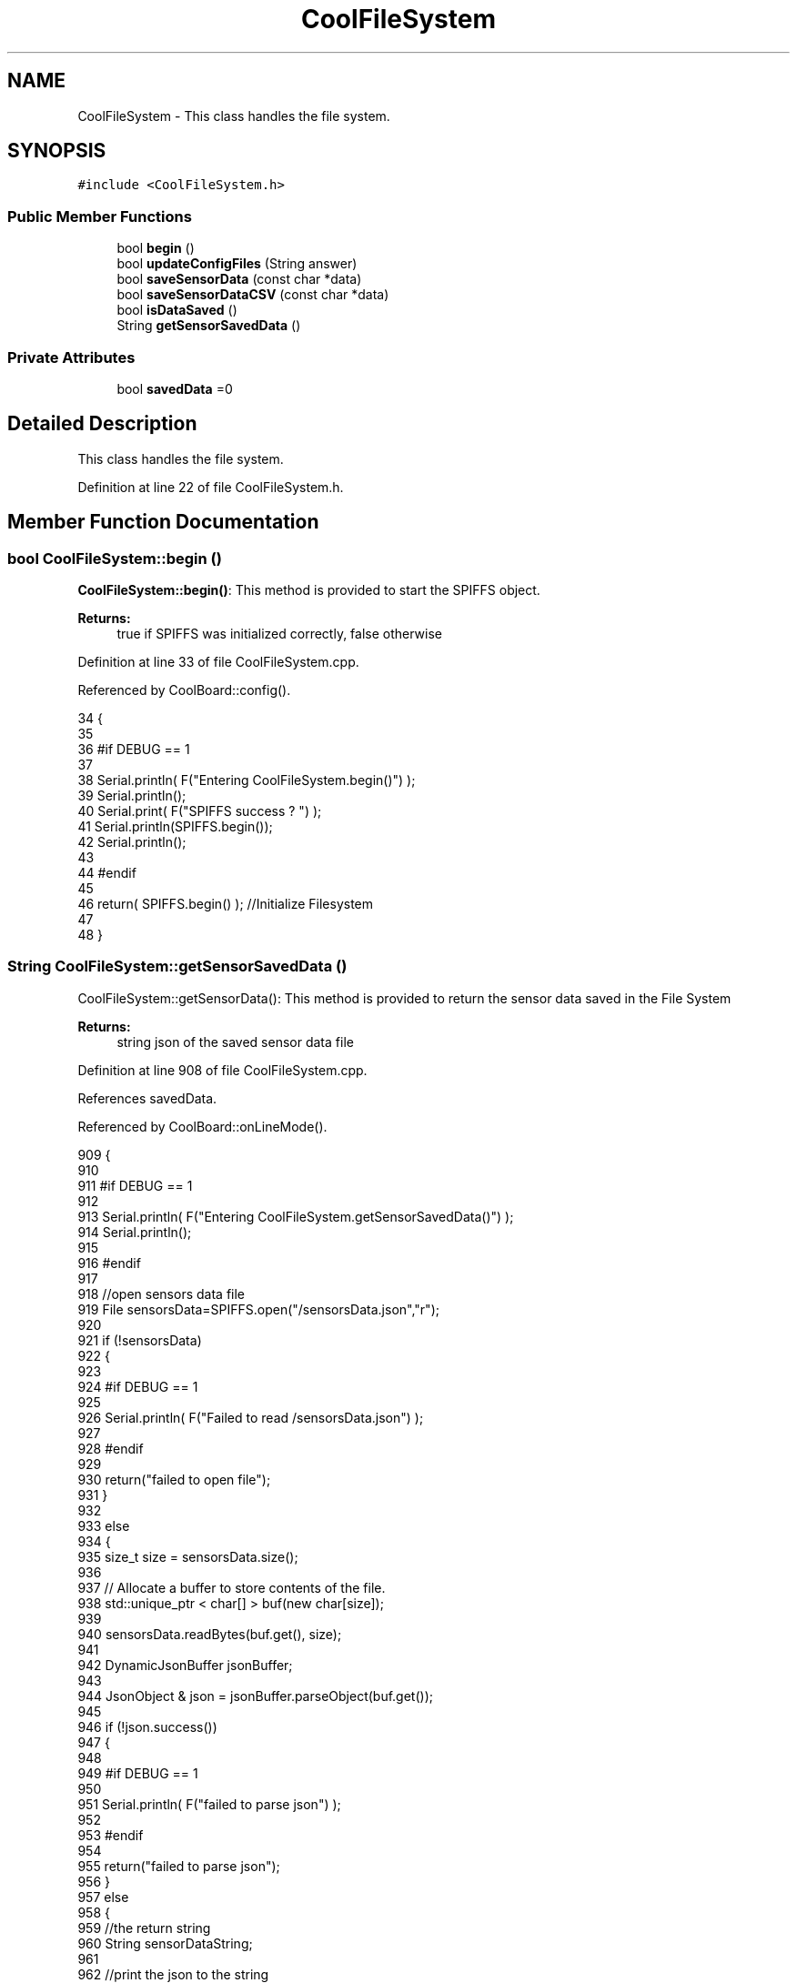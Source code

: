 .TH "CoolFileSystem" 3 "Mon Jul 31 2017" "CoolAPI" \" -*- nroff -*-
.ad l
.nh
.SH NAME
CoolFileSystem \- This class handles the file system\&.  

.SH SYNOPSIS
.br
.PP
.PP
\fC#include <CoolFileSystem\&.h>\fP
.SS "Public Member Functions"

.in +1c
.ti -1c
.RI "bool \fBbegin\fP ()"
.br
.ti -1c
.RI "bool \fBupdateConfigFiles\fP (String answer)"
.br
.ti -1c
.RI "bool \fBsaveSensorData\fP (const char *data)"
.br
.ti -1c
.RI "bool \fBsaveSensorDataCSV\fP (const char *data)"
.br
.ti -1c
.RI "bool \fBisDataSaved\fP ()"
.br
.ti -1c
.RI "String \fBgetSensorSavedData\fP ()"
.br
.in -1c
.SS "Private Attributes"

.in +1c
.ti -1c
.RI "bool \fBsavedData\fP =0"
.br
.in -1c
.SH "Detailed Description"
.PP 
This class handles the file system\&. 
.PP
Definition at line 22 of file CoolFileSystem\&.h\&.
.SH "Member Function Documentation"
.PP 
.SS "bool CoolFileSystem::begin ()"
\fBCoolFileSystem::begin()\fP: This method is provided to start the SPIFFS object\&.
.PP
\fBReturns:\fP
.RS 4
true if SPIFFS was initialized correctly, false otherwise 
.RE
.PP

.PP
Definition at line 33 of file CoolFileSystem\&.cpp\&.
.PP
Referenced by CoolBoard::config()\&.
.PP
.nf
34 {
35 
36 #if DEBUG == 1
37 
38     Serial\&.println( F("Entering CoolFileSystem\&.begin()") );
39     Serial\&.println();    
40     Serial\&.print( F("SPIFFS success ? ") );
41     Serial\&.println(SPIFFS\&.begin());
42     Serial\&.println();
43 
44 #endif
45 
46     return( SPIFFS\&.begin() );                                   //Initialize Filesystem
47 
48 }
.fi
.SS "String CoolFileSystem::getSensorSavedData ()"
CoolFileSystem::getSensorData(): This method is provided to return the sensor data saved in the File System
.PP
\fBReturns:\fP
.RS 4
string json of the saved sensor data file 
.RE
.PP

.PP
Definition at line 908 of file CoolFileSystem\&.cpp\&.
.PP
References savedData\&.
.PP
Referenced by CoolBoard::onLineMode()\&.
.PP
.nf
909 {
910 
911 #if DEBUG == 1 
912 
913     Serial\&.println( F("Entering CoolFileSystem\&.getSensorSavedData()") );
914     Serial\&.println();
915 
916 #endif
917 
918     //open sensors data file
919     File sensorsData=SPIFFS\&.open("/sensorsData\&.json","r");
920     
921     if (!sensorsData)
922     {
923 
924     #if DEBUG == 1 
925 
926         Serial\&.println( F("Failed to read /sensorsData\&.json") );
927 
928     #endif
929  
930         return("failed to open file");
931     }
932 
933     else
934     {
935         size_t size = sensorsData\&.size();
936 
937         // Allocate a buffer to store contents of the file\&.
938         std::unique_ptr < char[] > buf(new char[size]);
939 
940         sensorsData\&.readBytes(buf\&.get(), size);
941 
942         DynamicJsonBuffer jsonBuffer;
943 
944         JsonObject & json = jsonBuffer\&.parseObject(buf\&.get());
945         
946         if (!json\&.success())
947         {
948 
949         #if DEBUG == 1
950         
951             Serial\&.println( F("failed to parse json") );
952         
953         #endif
954         
955             return("failed to parse json");
956         }
957         else
958         {   
959             //the return string
960             String sensorDataString;
961             
962             //print the json to the string
963             json\&.printTo(sensorDataString);
964             
965             //close the file
966             sensorsData\&.close();
967 
968             //delete data in the file
969             File sensorsData=SPIFFS\&.open("/sensorsData\&.json","w");
970             File sensorsDataCSV=SPIFFS\&.open("/sensorsDataCSV\&.json","w");
971             if( (!sensorsData)||(!sensorsDataCSV) ) 
972             {
973             #if DEBUG == 1
974         
975                 Serial\&.println( F("failed to delete data in the file") );
976         
977             #endif
978 
979                 return("failed to delete data in the file");
980             }
981 
982             sensorsData\&.close();
983             sensorsDataCSV\&.close();
984 
985             //position the saved data flag to false
986             this->savedData=false;  
987             
988         #if DEBUG == 1 
989 
990             Serial\&.println( F("saved data : ") );
991             Serial\&.println(sensorDataString);
992             Serial\&.println();
993 
994             Serial\&.print(F("jsonBuffer size: "));
995             Serial\&.println(jsonBuffer\&.size());
996             Serial\&.println();
997 
998         
999         #endif
1000 
1001             //return the string
1002             return(sensorDataString);       
1003         }
1004         
1005         
1006     }
1007 
1008 }
.fi
.SS "bool CoolFileSystem::isDataSaved ()"
\fBCoolFileSystem::isDataSaved()\fP: This method is provided to report wether there is sensor data saved in the File System\&.
.PP
\fBReturns:\fP
.RS 4
true if there is data saved, false otherwise 
.RE
.PP

.PP
Definition at line 885 of file CoolFileSystem\&.cpp\&.
.PP
References savedData\&.
.PP
Referenced by CoolBoard::onLineMode()\&.
.PP
.nf
886 {
887 
888 #if DEBUG == 1 
889 
890     Serial\&.println( F("Entering CoolFileSystem\&.isDataSaved()") );
891     Serial\&.println();
892     Serial\&.print( F("savedData : ") );
893     Serial\&.println(this->savedData);
894 
895 #endif
896 
897     return( this->savedData );
898 }
.fi
.SS "bool CoolFileSystem::saveSensorData (const char * data)"
CoolFileSystem::saveSensorData( data ): This method is provided to save the data on the local memory when there is no internet available
.PP
sets the saved data flag to TRUE when successful
.PP
\fBReturns:\fP
.RS 4
true if the data was saved, false otherwise 
.RE
.PP

.PP
Definition at line 60 of file CoolFileSystem\&.cpp\&.
.PP
References savedData, and saveSensorDataCSV()\&.
.PP
Referenced by CoolBoard::offLineMode()\&.
.PP
.nf
61 {
62 
63 #if DEBUG == 1
64 
65     Serial\&.println( F("Entering CoolFileSystem\&.saveSensorData()") );
66     Serial\&.println();
67 
68 #endif
69     
70     File sensorsData=SPIFFS\&.open("/sensorsData\&.json","a+");
71 
72     if(!sensorsData)
73     {
74     
75     #if DEBUG == 1
76     
77         Serial\&.println( F("failed to append to /sensorsData\&.json") );
78         Serial\&.println();
79     
80     #endif
81 
82         this->savedData=false;
83         return (false); 
84     }   
85 
86     DynamicJsonBuffer jsonBuffer;
87     JsonObject& root = jsonBuffer\&.parseObject(data);
88 
89     if( root\&.success() )
90     {
91         root\&.printTo(sensorsData);
92         sensorsData\&.println();
93         sensorsData\&.close();
94 
95 
96     #if DEBUG == 1
97         
98         Serial\&.print(F("jsonBuffer size: "));
99         Serial\&.println(jsonBuffer\&.size());
100         Serial\&.println();
101 
102         sensorsData=SPIFFS\&.open("/sensorsData\&.json","r");
103         
104         if(!sensorsData)
105         {
106             
107             Serial\&.println(F("failed to reopen /sensorsData\&.json"));
108                         
109         }
110     
111         Serial\&.println( F("saved data is : ") );
112         root\&.printTo(Serial);
113         Serial\&.println();
114 
115         Serial\&.println(F("/sensorsData\&.json") );
116         while (sensorsData\&.available()) 
117         {
118             Serial\&.println(sensorsData\&.readString()) ;
119         }
120         
121         Serial\&.println();
122         
123         sensorsData\&.close();
124     
125     #endif
126 
127         this->saveSensorDataCSV(data);      
128 
129         this->savedData=true;
130         return (true);      
131     }
132     else
133     {
134     
135     #if DEBUG == 1
136 
137         Serial\&.println( F("failed to parse json") );
138     
139     #endif
140 
141         this->savedData=false;
142         return(false);
143     }
144     
145 
146 }
.fi
.SS "bool CoolFileSystem::saveSensorDataCSV (const char * data)"
CoolFileSystem::saveSensorDataCSV( data ): This method is provided to save the data on the local memory in CSV format\&.
.PP
\fBReturns:\fP
.RS 4
true if the data was saved, false otherwise 
.RE
.PP

.PP
Definition at line 157 of file CoolFileSystem\&.cpp\&.
.PP
Referenced by saveSensorData()\&.
.PP
.nf
158 {
159 #if DEBUG == 1
160 
161     Serial\&.println( F("Entering CoolFileSystem\&.saveSensorDataCSV()") );
162     Serial\&.println();
163 
164 #endif
165     //parsing json
166     DynamicJsonBuffer jsonBuffer;
167     JsonObject& root = jsonBuffer\&.parseObject(data);
168     String header="",values="";
169     
170     //if json parse success
171     if( root\&.success() )
172     {       
173         for (auto kv : root) 
174         {
175             //print the header(json keys ) to header string
176             header+=kv\&.key;
177             header+=',';
178             
179             //print the values to header string
180             values+=( kv\&.value\&.as<char*>() );
181             values+=',';
182         }
183 
184         header\&.remove(header\&.lastIndexOf(','), 1);
185         values\&.remove(values\&.lastIndexOf(','), 1);        
186     
187     #if DEBUG == 1
188     
189         Serial\&.println( F(" data is : ") );
190         root\&.printTo(Serial);
191         Serial\&.println();
192         
193         Serial\&.println(F(" header is :" ) ) ;
194         Serial\&.println(header);
195         Serial\&.println(F(" values are : "));
196         Serial\&.println(values);
197         
198         Serial\&.print(F("jsonBuffer size: "));
199         Serial\&.println(jsonBuffer\&.size());
200         Serial\&.println();
201 
202     
203     #endif
204     
205     }
206     //failed to parse json
207     else
208     {
209     
210     #if DEBUG == 1
211 
212         Serial\&.println( F("failed to parse json") );
213     
214     #endif
215 
216         return(false);
217     }
218 
219     //check if file exists
220     File sensorsData=SPIFFS\&.open("/sensorsData\&.csv","r");
221     
222     //file doesn't exist
223     if(!sensorsData)
224     {
225     
226     #if DEBUG == 1
227     
228         Serial\&.println( F("/sensorsData\&.csv not found") );
229         Serial\&.println( F("creating /sensorsData\&.csv") );
230         Serial\&.println();
231     
232     #endif
233         //create file
234         sensorsData=SPIFFS\&.open("/sensorsData\&.csv","w");
235         
236         if(!sensorsData)
237         {
238 
239         #if DEBUG == 1
240         
241             Serial\&.println( F("failed to create /sensorsData\&.csv") );
242             Serial\&.println();
243         
244         #endif
245         
246             return(false);
247 
248         }
249         
250         //print the header(json keys ) to the CSV file
251         sensorsData\&.println(header);
252 
253         //print the values to the CSV file
254         sensorsData\&.println(values);
255         
256         sensorsData\&.close();
257     
258     #if DEBUG == 1
259 
260         sensorsData=SPIFFS\&.open("/sensorsData\&.csv","r");
261         
262         if(!sensorsData)
263         {
264             Serial\&.println(F("failed to reopen /sensorsData\&.csv "));
265             return(false);      
266         }
267 
268         Serial\&.println( F("/sensorsData\&.csv : ") );
269 
270         while (sensorsData\&.available()) 
271         {
272             Serial\&.print(sensorsData\&.readString()) ;
273         }
274         Serial\&.println();
275 
276         //close the file
277         sensorsData\&.close();
278 
279     #endif
280         
281 
282         
283         return(true);
284         
285     }
286 
287     //file exist
288     else
289     {
290 
291     #if DEBUG == 1
292     
293         Serial\&.println( F("/sensorsData\&.csv  found") );
294         Serial\&.println( F("appending to /sensorsData\&.csv") );
295         Serial\&.println();
296     
297     #endif
298 
299         //append to file
300         sensorsData=SPIFFS\&.open("/sensorsData\&.csv","a");
301         
302         if(!sensorsData)
303         {
304         
305         #if DEBUG == 1
306             
307             Serial\&.println( F("failed to open /sensorsData\&.csv") );
308             Serial\&.println();
309 
310         #endif
311             
312             return(false);
313         
314         }
315 
316         //print the values to the CSV file
317         sensorsData\&.println(values);
318         
319         sensorsData\&.close();
320 
321     #if DEBUG == 1
322 
323         sensorsData=SPIFFS\&.open("/sensorsData\&.csv","r");
324         
325         if(!sensorsData)
326         {
327             Serial\&.println(F("failed to reopen /sensorsData\&.csv "));
328             return(false);      
329         }
330 
331         
332         Serial\&.println( F("/sensorsData\&.csv : ") );
333 
334         while (sensorsData\&.available()) 
335         {
336             Serial\&.println(sensorsData\&.readString()) ;
337         }
338         
339         Serial\&.println();
340         
341         sensorsData\&.close();
342         
343     #endif      
344         
345         return(true);
346     
347     }   
348 
349 
350 
351 }
.fi
.SS "bool CoolFileSystem::updateConfigFiles (String answer)"
CoolFileSystem::updateConfigFiles( mqtt answer ): This method is provided to update the configuration files when the appropriate mqtt answer is received: -update : 1
.PP
\fBReturns:\fP
.RS 4
true if the files are updated correctly, false otherwise 
.RE
.PP

.PP
Definition at line 362 of file CoolFileSystem\&.cpp\&.
.PP
References temp\&.
.PP
Referenced by CoolBoard::update()\&.
.PP
.nf
363 {
364 
365 #if DEBUG == 1
366 
367     Serial\&.println( F("Entering CoolFileSystem\&.updateConfigFiles") );
368     Serial\&.println();
369     
370     Serial\&.println( F("input answer : ") );
371     Serial\&.println(answer);
372 #endif
373 
374     //total json object 
375     DynamicJsonBuffer jsonBuffer;
376     JsonObject& root = jsonBuffer\&.parseObject( answer\&.c_str() );
377 
378 #if DEBUG == 1
379     
380     Serial\&.println( F("json object : ") );   
381     root\&.printTo(Serial);
382     Serial\&.println();
383     
384     Serial\&.print(F("jsonBuffer size: "));
385     Serial\&.println(jsonBuffer\&.size());
386     Serial\&.println();
387 
388 
389 #endif
390 
391     if(! ( root\&.success() ))
392     {
393     
394     #if DEBUG == 1
395 
396         Serial\&.println( F("failed to parse root ") );
397         Serial\&.println();
398     
399     #endif
400 
401         return(false);
402     }
403     else
404     {
405     #if DEBUG == 1
406         
407         Serial\&.println( F("success to parse root ") );
408         Serial\&.println();
409         
410     #endif  
411     }
412     
413 #if DEBUG == 1
414 
415     Serial\&.println( F("input message is : ") );
416     root\&.printTo(Serial);
417     Serial\&.println();
418 
419 #endif
420     //temp string
421     String temp;
422 
423     //CoolBoard Configuration File
424 
425         JsonObject& jsonCoolBoard=root["CoolBoard"];
426 
427 #if DEBUG == 1
428 
429     Serial\&.println( F("before config CoolBoard json") );
430     jsonCoolBoard\&.printTo(Serial);
431 
432 #endif
433 
434     if(jsonCoolBoard\&.success())
435     {
436         File coolBoardConfig = SPIFFS\&.open("/coolBoardConfig\&.json", "w"); 
437         if(!coolBoardConfig)
438         {   
439         #if DEBUG == 1
440             
441             Serial\&.println( F("failed to write to coolBoardConfig\&.json") );
442 
443         #endif
444             return(false);
445         }
446         
447         jsonCoolBoard\&.printTo(coolBoardConfig);
448         
449         coolBoardConfig\&.close();
450 
451 
452     #if DEBUG == 1
453 
454         Serial\&.println( F("CoolBoard Config") );
455         jsonCoolBoard\&.printTo(Serial);
456         Serial\&.println();
457     
458     #endif
459         
460     }
461     else
462     {
463     
464     #if DEBUG == 1 
465 
466         Serial\&.println( F("failed to parse CoolBoard ") );
467     
468     #endif
469 
470     }       
471 
472     
473     //Cool Board Sensors Configuration File
474         JsonObject& jsonSensorsBoard=root["CoolSensorsBoard"];
475 
476 #if DEBUG == 1 
477 
478     Serial\&.println( F("before config CoolSensorsBoard json") );
479     jsonSensorsBoard\&.printTo(Serial);
480 
481 #endif 
482     
483     if(jsonSensorsBoard\&.success())
484     {   
485         File coolBoardSensorsConfig = SPIFFS\&.open("/coolBoardSensorsConfig\&.json", "w");   
486         if(!coolBoardSensorsConfig)
487         {
488         #if DEBUG == 1 
489         
490             Serial\&.println( F("failed to write coolBoardSensors\&.json") );
491 
492         #endif
493 
494             return(false);
495         }
496         
497         jsonSensorsBoard\&.printTo(coolBoardSensorsConfig);
498         coolBoardSensorsConfig\&.close();
499 
500     #if DEBUG == 1
501 
502         Serial\&.println("CoolBoardSensors Config");
503         jsonSensorsBoard\&.printTo(Serial);
504         Serial\&.println();
505 
506     #endif
507 
508     }
509     else
510     {
511 
512     #if DEBUG == 1
513 
514         Serial\&.println( F("failed to parse CoolSensorsBoard sensors ") );    
515     
516     #endif
517 
518     }
519     
520     
521     
522     //rtc configuration file
523         JsonObject& jsonRTC=root["rtc"];
524 
525 #if DEBUG == 1 
526     
527     Serial\&.println( F("before config rtc json") );
528     jsonRTC\&.printTo(Serial);
529 
530 #endif
531     if(jsonRTC\&.success() )
532     {
533         File rtcConfig = SPIFFS\&.open("/rtcConfig\&.json", "w"); 
534         if(!rtcConfig)
535         {
536         
537         #if DEBUG == 1 
538 
539             Serial\&.println( F("failed to write rtcConfig\&.json") );
540 
541         #endif
542 
543             return(false);
544         }
545 
546         jsonRTC\&.printTo(rtcConfig);
547         rtcConfig\&.close();
548 
549     #if DEBUG == 1 
550 
551         Serial\&.println( F("RTC Config") );
552         jsonRTC\&.printTo(Serial);
553         Serial\&.println();
554     
555     #endif
556 
557     
558     }
559     else
560     {
561     
562     #if DEBUG == 1 
563 
564         Serial\&.println( F("failed to parse rtc ") );
565     
566     #endif
567 
568     }
569 
570     
571     
572     
573     
574         //cool board led configuration
575         JsonObject& jsonLedBoard=root["led"];
576     
577 #if DEBUG == 1 
578 
579     Serial\&.println( F("before config Led json") );
580     jsonLedBoard\&.printTo(Serial);
581 
582 #endif
583 
584     if(jsonLedBoard\&.success())
585     {   
586         File coolBoardLedConfig = SPIFFS\&.open("/coolBoardLedConfig\&.json", "w");   
587         if(!coolBoardLedConfig)
588         {
589         
590         #if DEBUG == 1 
591         
592             Serial\&.println( F("failed to write led config") );
593         
594         #endif
595 
596             return(false);
597         }
598         
599         jsonLedBoard\&.printTo(coolBoardLedConfig);
600         coolBoardLedConfig\&.close();
601 
602 
603     #if DEBUG == 1 
604 
605         Serial\&.println( F("CoolBoardLed Config") );      
606         jsonLedBoard\&.printTo(Serial);
607         Serial\&.println();
608     
609     #endif
610 
611     
612     }
613     else
614     {
615     
616     #if DEBUG == 1 
617 
618         Serial\&.println( F("failed to parse led") );
619     
620     #endif 
621 
622     }
623         
624 
625     
626 
627     //jetpack configuration
628         JsonObject& jsonJetpack=root["jetPack"];
629 
630 #if DEBUG == 1 
631 
632     Serial\&.println( F("before config jetpack json") );
633     jsonJetpack\&.printTo(Serial);
634 
635 #endif
636 
637     if(jsonJetpack\&.success())
638     {   
639         File jetPackConfig = SPIFFS\&.open("/jetPackConfig\&.json", "w"); 
640         if(!jetPackConfig)
641         {
642         #if DEBUG == 1
643 
644             Serial\&.println( F("failed to write jetpack file") );
645         
646         #endif
647 
648             return(false);
649         }
650 
651         jsonJetpack\&.printTo(jetPackConfig);
652         jetPackConfig\&.close();
653 
654     #if DEBUG == 1
655 
656         Serial\&.println( F("jetpack Config") );   
657         jsonJetpack\&.printTo(Serial);
658         Serial\&.println();
659     
660     #endif
661 
662     }
663 
664     else
665     {
666     
667     #if DEBUG == 1 
668 
669         Serial\&.println( F("failed to parse jetpack") );  
670     
671     #endif
672 
673     }
674     
675     //irene configuration   
676         JsonObject& jsonIrene=root["irene3000"];
677     
678 #if DEBUG == 1 
679 
680     Serial\&.println( F("before config irene json") ); 
681     jsonIrene\&.printTo(Serial);
682 
683 #endif 
684 
685     if(jsonIrene\&.success())
686     {
687         File irene3000Config = SPIFFS\&.open("/irene3000Config\&.json", "w"); 
688         if(!irene3000Config)
689         {
690 
691         #if DEBUG == 1 
692 
693             Serial\&.println( F("failed to write irene file") );
694         
695         #endif
696 
697             return(false);
698         }
699 
700         jsonIrene\&.printTo(irene3000Config);
701         irene3000Config\&.close();
702     
703     #if DEBUG == 1 
704         
705         Serial\&.println( F("irene3000 Config") );
706         jsonIrene\&.printTo(Serial);
707         Serial\&.println();
708     
709     #endif
710     
711     }
712     else
713     {
714     
715     #if DEBUG == 1 
716 
717         Serial\&.println( F("failed to parse irene") );    
718     
719     #endif 
720 
721 
722     }
723     
724     //external sensors
725         JsonObject& jsonExternalSensors=root["externalSensors"];
726 
727 #if DEBUG == 1 
728 
729     Serial\&.println( F("before config external Sensors json") );
730     jsonExternalSensors\&.printTo(Serial);
731 
732 #endif
733 
734     if(jsonExternalSensors\&.success())
735     {
736         File externalSensorsConfig = SPIFFS\&.open("/externalSensorsConfig\&.json", "w"); 
737         if(!externalSensorsConfig)
738         {
739         
740         #if DEBUG == 1 
741 
742             Serial\&.println( F("failed to open external sensors file ") );
743         
744         #endif 
745 
746             return(false);
747         }
748 
749         jsonExternalSensors\&.printTo(externalSensorsConfig);  
750         externalSensorsConfig\&.close();
751 
752 #if DEBUG == 1 
753         
754         Serial\&.println( F("externalSensors Config") );
755         jsonExternalSensors\&.printTo(Serial);
756         Serial\&.println();
757 
758 #endif 
759 
760 
761     }
762 
763     else
764     {   
765 
766     #if DEBUG == 1
767         
768         Serial\&.println( F("failed to parse external sensors") );
769 
770     #endif
771 
772 
773     }
774 
775     
776     //mqtt config
777         JsonObject& jsonMQTT=root["mqtt"];
778     
779 #if DEBUG == 1 
780 
781     Serial\&.println( F("before config mqtt json") );
782     jsonMQTT\&.printTo(Serial);
783 
784 #endif
785 
786     if(jsonMQTT\&.success())
787     {
788         File mqttConfig = SPIFFS\&.open("/mqttConfig\&.json", "w");   
789         if(!mqttConfig)
790         {
791         
792         #if DEBUG == 1 
793 
794             Serial\&.println( F("failed to open mqtt file ") );
795         
796         #endif
797         
798             return(false);
799         }
800             
801         jsonMQTT\&.printTo(mqttConfig);
802         mqttConfig\&.close();
803 
804 #if DEBUG == 1 
805 
806         Serial\&.println( F("mqtt config") );
807         jsonMQTT\&.printTo(Serial);
808         Serial\&.println();
809 
810 #endif
811 
812     }
813     else
814     {
815 
816     #if DEBUG == 1 
817 
818         Serial\&.println( F("failed to parse mqtt") );
819     
820     #endif
821 
822     
823     }   
824 
825     //wifi config
826         JsonObject& jsonWifi=root["wifi"];
827     
828 #if DEBUG == 1 
829 
830     Serial\&.println( F("before config wifi json") );
831     jsonWifi\&.printTo(Serial);
832 
833 #endif
834 
835     if(jsonWifi\&.success())
836     {
837         File wifiConfig = SPIFFS\&.open("/wifiConfig\&.json", "w");   
838         if(!wifiConfig)
839         {
840         
841         #if DEBUG == 1 
842 
843             Serial\&.println( F("failed to open wifi file ") );
844         
845         #endif
846         
847             return(false);
848         }
849 
850         jsonWifi\&.printTo(wifiConfig);
851         wifiConfig\&.close();
852 
853 #if DEBUG == 1 
854 
855         Serial\&.println( F("wifi config") );
856         jsonWifi\&.printTo(Serial);
857 
858 #endif
859     }
860     else
861     {
862 
863     #if DEBUG == 1 
864 
865         Serial\&.println( F("failed to parse wifi") );
866     
867     #endif
868 
869     
870     }   
871         
872     return true;
873 
874 }   
.fi
.SH "Member Data Documentation"
.PP 
.SS "bool CoolFileSystem::savedData =0\fC [private]\fP"

.PP
Definition at line 40 of file CoolFileSystem\&.h\&.
.PP
Referenced by getSensorSavedData(), isDataSaved(), and saveSensorData()\&.

.SH "Author"
.PP 
Generated automatically by Doxygen for CoolAPI from the source code\&.
